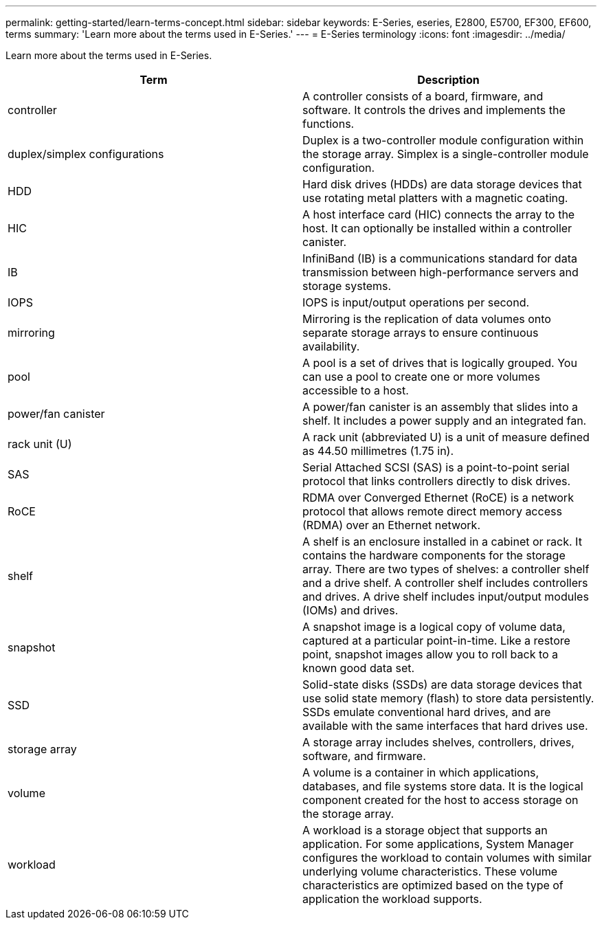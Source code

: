 ---
permalink: getting-started/learn-terms-concept.html
sidebar: sidebar
keywords: E-Series, eseries, E2800, E5700, EF300, EF600, terms
summary: 'Learn more about the terms used in E-Series.'
---
= E-Series terminology
:icons: font
:imagesdir: ../media/

[.lead]
Learn more about the terms used in E-Series.

[options="header"]
|===
| Term| Description
a|
controller
a|
A controller consists of a board, firmware, and software. It controls the drives and implements the functions.
a|
duplex/simplex configurations
a|
Duplex is a two-controller module configuration within the storage array. Simplex is a single-controller module configuration.

a|
HDD
a|
Hard disk drives (HDDs) are data storage devices that use rotating metal platters with a magnetic coating.
a|
HIC
a|
A host interface card (HIC) connects the array to the host. It can optionally be installed within a controller canister.

a|
IB
a|
InfiniBand (IB) is a communications standard for data transmission between high-performance servers and storage systems.
a|
IOPS
a|
IOPS is input/output operations per second.
a|
mirroring
a|
Mirroring is the replication of data volumes onto separate storage arrays to ensure continuous availability.
a|
pool
a|
A pool is a set of drives that is logically grouped. You can use a pool to create one or more volumes accessible to a host.
a|
power/fan canister
a|
A power/fan canister is an assembly that slides into a shelf. It includes a power supply and an integrated fan.
a|
rack unit (U)
a|
A rack unit (abbreviated U) is a unit of measure defined as 44.50 millimetres (1.75 in).
a|
SAS
a|
Serial Attached SCSI (SAS) is a point-to-point serial protocol that links controllers directly to disk drives.
a|
RoCE
a|
RDMA over Converged Ethernet (RoCE) is a network protocol that allows remote direct memory access (RDMA) over an Ethernet network.
a|
shelf
a|
A shelf is an enclosure installed in a cabinet or rack. It contains the hardware components for the storage array. There are two types of shelves: a controller shelf and a drive shelf. A controller shelf includes controllers and drives. A drive shelf includes input/output modules (IOMs) and drives.
a|
snapshot
a|
A snapshot image is a logical copy of volume data, captured at a particular point-in-time. Like a restore point, snapshot images allow you to roll back to a known good data set.
a|
SSD
a|
Solid-state disks (SSDs) are data storage devices that use solid state memory (flash) to store data persistently. SSDs emulate conventional hard drives, and are available with the same interfaces that hard drives use.
a|
storage array
a|
A storage array includes shelves, controllers, drives, software, and firmware.
a|
volume
a|
A volume is a container in which applications, databases, and file systems store data. It is the logical component created for the host to access storage on the storage array.
a|
workload
a|
A workload is a storage object that supports an application. For some applications, System Manager configures the workload to contain volumes with similar underlying volume characteristics. These volume characteristics are optimized based on the type of application the workload supports.

|===
